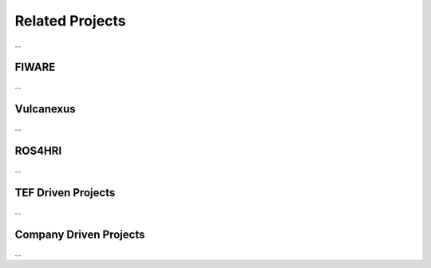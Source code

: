 Related Projects
================
...

FIWARE
------
...

Vulcanexus
----------
...

ROS4HRI
-------
...

TEF Driven Projects
-------------------
...

Company Driven Projects
-----------------------
...
